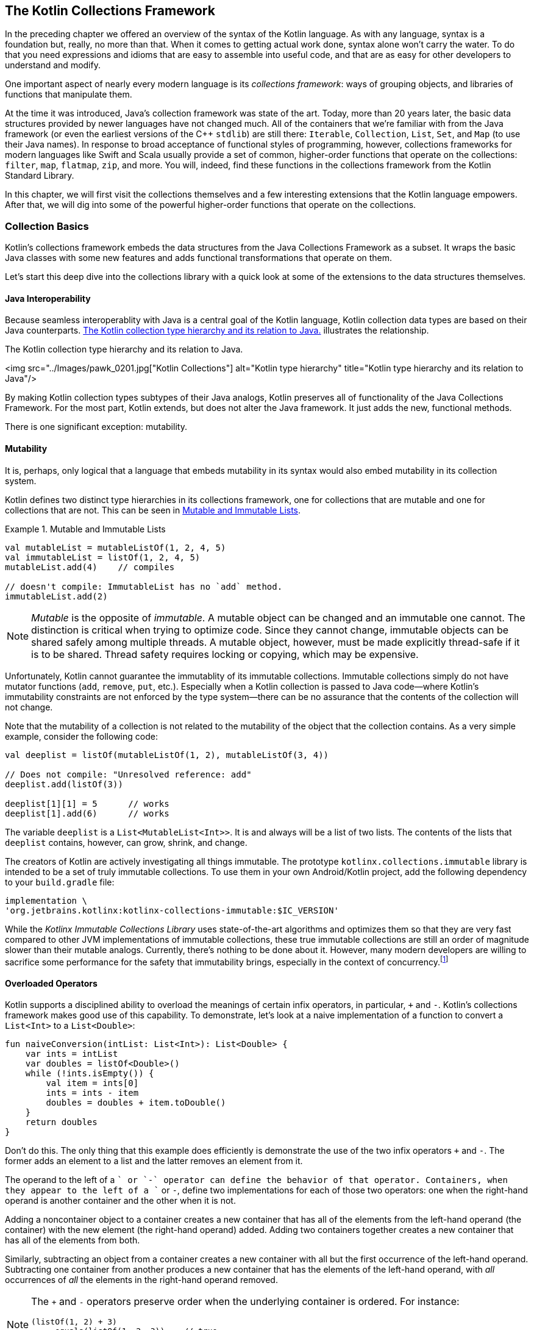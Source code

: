 ﻿[[the_kotlin_collections_framework]]
== The Kotlin Collections Framework

In the preceding chapter we offered an overview of the syntax of
the Kotlin language.  As with any language, syntax is a
foundation but, really, no more than that.  When it comes to
getting actual work done, syntax alone won't carry the
water.  To do that you need expressions and idioms that are
easy to assemble into useful code, and that are as easy for
other developers to understand and modify.

One important aspect of nearly every modern language is its
_collections framework_: ways of grouping objects, and
libraries of functions that manipulate them.

At the time it was introduced, Java's collection framework
was state of the art. Today, more than 20 years later, the
basic data structures provided by newer languages have not
changed much.  All of the containers that we're familiar with from the Java framework (or even the earliest versions of the C++
`stdlib`) are still there: `Iterable`, [.keep-together]#`Collection`,# `List`,
`Set`, and `Map` (to use their Java names). In response to
broad acceptance of functional styles of programming,
however, collections frameworks for modern languages like
Swift and Scala usually provide a set of common,
higher-order functions that operate on the collections:
`filter`, `map`, `flatmap`, `zip`, and more. You will,
indeed, find these functions in the collections framework from the Kotlin Standard Library. 

In this chapter, we will first visit the collections
themselves and a few interesting extensions that the
Kotlin language empowers. After that, we will dig into
some of the powerful higher-order functions that
operate on the collections.

=== Collection Basics

Kotlin's collections framework embeds the data structures
from the Java Collections Framework as a subset.  It wraps the
basic Java classes with some new features and adds
functional transformations that operate on them.

Let's start this deep dive into the collections library with
a quick look at some of the extensions to the data
structures themselves.

==== Java Interoperability

Because seamless interoperablity with Java is a central goal of the
Kotlin language, Kotlin collection data types are based on their
Java counterparts. <<kotlin_collections>> illustrates the
relationship.

////
Should Iterable be in the Immutable section?
////

[[kotlin_collections]]
.The Kotlin collection type hierarchy and its relation to Java. 
<img src="../Images/pawk_0201.jpg["Kotlin Collections"] alt="Kotlin type hierarchy" title="Kotlin type hierarchy and its relation to Java"/>

By making Kotlin  collection types subtypes of their Java analogs,
Kotlin preserves all of functionality of the Java Collections
Framework. For the most part, Kotlin extends, but does not alter the
Java framework.  It just adds the new, functional methods.

There is one significant exception:
mutability.

==== Mutability

It is, perhaps, only logical that a language that embeds mutability in its syntax would also embed mutability in its
collection system.



Kotlin defines two distinct type hierarchies in its
collections framework, one for collections that are mutable
and one for collections that are not. This can be seen in <<mutability_in_collections>>. 

[[mutability_in_collections]]
.Mutable and Immutable Lists
====
[source,kotlin]
----
val mutableList = mutableListOf(1, 2, 4, 5)
val immutableList = listOf(1, 2, 4, 5)
mutableList.add(4)    // compiles

// doesn't compile: ImmutableList has no `add` method.
immutableList.add(2)
----
====

[NOTE]
====
_Mutable_ is the opposite of _immutable_. A mutable object
can be changed and an immutable one cannot. The distinction
is critical when trying to optimize code. Since they cannot
change, immutable objects can be shared safely among multiple
threads. A mutable object, however, must be made explicitly
thread-safe if it is to be shared. Thread safety requires
locking or copying, which may be expensive.
====

Unfortunately, Kotlin cannot guarantee the immutablity of
its immutable collections. Immutable collections simply do
not have mutator functions (`add`, `remove`, `put`, etc.).
Especially when a Kotlin collection is passed to Java code—where Kotlin's immutability constraints are not enforced by
the type system—there can be no assurance that the contents
of the collection will not change.

Note that the mutability of a collection is not related to
the mutability of the object that the collection contains.
As a very simple example, consider the following code:

[source,kotlin]
----
val deeplist = listOf(mutableListOf(1, 2), mutableListOf(3, 4))

// Does not compile: "Unresolved reference: add"
deeplist.add(listOf(3))

deeplist[1][1] = 5      // works
deeplist[1].add(6)      // works

----

The variable `deeplist` is a `List<MutableList<Int>>`.  It is
and always will be a list of two lists.  The contents of the
lists that `deeplist` contains, however, can grow, shrink, and change. 


The creators of Kotlin are actively investigating all things
immutable. The prototype [.keep-together]#`kotlinx.collections.immutable`# library is intended to be a set of truly immutable collections. To use them in
your own Android/Kotlin project, add the following
dependency to your `build.gradle` file:

----
implementation \ 
'org.jetbrains.kotlinx:kotlinx-collections-immutable:$IC_VERSION'
----

While the _Kotlinx Immutable Collections Library_ uses
state-of-the-art algorithms and optimizes them so that they
are very fast compared to other JVM implementations [.keep-together]#of
immutable collections,# these true immutable collections are
still an order of magnitude slower than their mutable
analogs. Currently, there's nothing to be done about
it. However, many modern developers are willing to sacrifice
some performance for the safety that immutability brings,
especially in the context of [.keep-together]#concurrency#.footnote:[Roman Elizarov; email interview on Kotlin Collections Immutable Library. Oct. 8, 2020.]


==== Overloaded Operators

Kotlin supports a  disciplined ability to overload the meanings of certain infix operators, in particular, `+` and `-`. Kotlin's collections framework makes good use of this capability. To demonstrate, let's
look at a naive implementation of a function to convert
a `List<Int>` to a `List<Double>`:

[source,kotlin]
----
fun naiveConversion(intList: List<Int>): List<Double> {
    var ints = intList
    var doubles = listOf<Double>()
    while (!ints.isEmpty()) {
        val item = ints[0]
        ints = ints - item
        doubles = doubles + item.toDouble()
    }
    return doubles
}
----

Don't do this.  The only thing that this example does
efficiently is demonstrate the use of the two infix
operators `+` and `-`.  The former adds an element to a list
and the latter removes an element from it.

The operand to the
left of a `+` or `-` operator can define the behavior of that
operator. Containers, when they appear to the left of a `+`
or `-`, define two implementations for each of those two
operators: one when the right-hand operand is 
another container and the other when it is not.

Adding a noncontainer object to a container creates a new container that
has all of the elements from the left-hand operand (the
container) with the new element (the right-hand operand)
added. Adding two containers together creates a new container
that has all of the elements from both.

Similarly, subtracting an object from a container creates a
new container with all but the first occurrence of the
left-hand operand. Subtracting one container from another
produces a new container that has the elements of the left-hand
operand, with _all_ occurrences of _all_ the elements in
the right-hand operand removed.

[NOTE]
====
The `+` and `-` operators preserve order when the underlying
container is ordered.  For instance:

[source,kotlin]
----
(listOf(1, 2) + 3)
    .equals(listOf(1, 2, 3))    // true
(listOf(1, 2) + listOf(3, 4))
    .equals(listOf(1, 2, 3, 4)) // true
----
====


==== Creating Containers

Kotlin does not have a way to express container literals.
There is no syntactic way, for instance, of making a `List`
of the numbers 8, 9, and 54.  Nor is there a way of making a
`Set` of the strings "Dudley" and "Mather." Instead, there
are handy methods for creating containers that are nearly as
elegant. The code in <<mutability_in_collections>> showed two simple examples of creating lists. There are also
`...Of` methods for creating mutable and immutable lists,
sets, and maps.

Creating literal maps requires knowing a clever trick.  The
`mapOf` function takes a list of `Pairs` as its argument.
Each of the pairs provides a key (the pair's first value)
and a value (the pair's second value). Recall that Kotlin
supports an extended set of infix operators.  Among these
operators is `to`, which creates a new `Pair` with its left
operand as the first element and its right operand as the 
second element. Combine these two features and you can,
conveniently, build a `Map` like this:

[source,kotlin]
----
val map = mapOf(1 to 2, 4 to 5)
----

The type of the content of a container is expressed using a
generic syntax very similar to Java's. The type of the variable
map in the preceding code, for instance, is `Map<Int, Int>`, a container
that maps `Int` keys to their `Int` values.


The Kotlin compiler is quite clever about inferring the types of the
contents of containers created with their factory methods. Obviously
in this example:

[source,kotlin]
----
val map = mutableMapOf("Earth" to 3, "Venus" to 4)
----

the type of `map` is `MutableMap<String, Int>`.  But what about this?

[source,kotlin]
----
val list = listOf(1L, 3.14)
----

Kotlin will choose the nearest type in the type hierarchy
tree that is an ancestor of all of the elements of the
container (this type is called the _upper bound type_). In
this case it will choose `Number`, the nearest ancestor of
both `Long` and `Double`. The variable `list` has the
inferred type `List<Number>`.

We can add a `String`, though, as in the following:


[source,kotlin]
----
val list = mutablelistOf(1L, 3.14, "e")
----


The only type that is an ancestor to all of the elements, a
`Long`, a `Double`, and a `String`, [.keep-together]#is the# root of the Kotlin type hierarchy, `Any`. The type of the variable `list` is
[.keep-together]#`MutableList<Any>`.#

Once again, though, recall from <<kotlin_collections>> that the type `Any` is not
the same as the type `Any?`. The following will not compile (assuming
the definition from the preceding example):

[[kotlin_collections]]
.The Kotlin collection type hierarchy and its relation to Java. 

[source,kotlin]
----
list.add(null)  // Error: Null cannot be a value of a non-null type Any
----

In order to allow the list to contain `null`, we'd have to specify its
type explicitly:

[source,kotlin]
----
val list: MutableList<Any?> = mutablelistOf(1L, 3.14, "e")
----

We can create collections now. So, what do we do with them?

=== Functional Programming

We operate on them! Nearly all of the operations that we
will discuss here are based on the paradigm of functional
programming. In order to understand their context and
motivation, let's review the paradigm.

_Object-oriented programming_ (OOP) and _functional programming_
(FP) are both paradigms for software design. Software
architects understood the promise of functional programming
soon after its invention in the late 1950s. Early functional
programs tended to be slow, though, and it's only recently
that the functional style has been able to challenge a more
pragmatic imperative model for performance. As programs
get more complex and difficult to understand, as concurrency
becomes inevitable, and as compiler optimization improves,
functional programming is changing from a cute academic toy
into a useful tool that every developer should be able to
wield.

Functional programming encourages _immutability_.  Unlike
the functions in code, mathematical functions don't change
things.  They don't "return" anything.  They simply have a
value. Just as "4" and "2 + 2" are names for the same
number, a given function evaluated with given parameters is
simply a name (perhaps a verbose name!) for its value.
Because mathematical functions do not change, they are not
affected by time. This is immensely useful when working in
a concurrent environment.

Though different, FP and OOP paradigms can coexist. Java was,
certainly, designed as an OO language, and Kotlin, fully interoperable,
can duplicate Java algorithms nearly word for word. As we
proclaimed in the preceding chapter, though, the true power of Kotlin lies
in its extensible functional programming capabilities. It’s not
uncommon for folks to start out writing “Java in Kotlin.” As they
start to feel more comfortable, they tend to gravitate toward more
idiomatic Kotlin, and much of that involves applying the power of FP.

==== Functional Versus Procedural: A Simple Example

The following code shows a procedural way of working with a
collection:


[source,kotlin]
----
fun forAll() {
    for (x in collection) { doSomething(x) }
}
----


In the example, a `for` loop iterates over a list.  It
selects an element from `collection` and assigns it to the
variable `x`. It then calls the method `doSomething` on the
element. It does this for each element in the list.

The only constraint on the collection is that there must be
a way to fetch each of its elements exactly once.  That
capability is precisely what is encapsulated by the type
`Iterable<T>`.

The functional paradigm is certainly less complicated: no extra variables and no special syntax. Just a single method call:


[source,kotlin]
----
fun forAll() = collection.forEach(::doSomething)
----


The `forEach` method takes a function as its argument. That argument, `doSomething` in this case, is a function that
takes a single parameter of the type contained in 
[.keep-together]#`collection`.#  In other words, if `collection` is a
list of ++String++s, `doSomething` must be [.keep-together]#`doSomething(s: String)`.# If `collection` is a `Set<Freeptootsie>`, then
[.keep-together]#`doSomething`# must be `doSomething(ft: Freeptootsie)`. The
`forEach` method calls its argument (`doSomething`) with
each element in `collection` as its parameter.

This might seem like an insignificant difference. It is not. The
`forEach` method is a much better separation of concerns.

An `Iterable<T>` is stateful, ordered, and time dependent.
Anyone who has ever had to deal with a
`ConcurrentModificationException` knows it is entirely
possible that the state of an iterator may not match the
state of the collection over which it [.keep-together]#is iterating.# While
Kotlin's `forEach` operator is not completely immune to
[.keep-together]#`ConcurrentModificationException`,# those exceptions occur in
code that is actually concurrent.

More importantly, the mechanism that a collection uses to
apply a passed function to each of its elements is entirely
the business of the collection itself. In particular, there is
no intrinsic contract about the order in which the function
will be evaluated on the collection's elements.

A collection could, for instance, divide its elements into
groups. It could farm each of these groups out to a separate
processor and then reassemble the results. This approach is
particularly interesting at a time when the number of cores
in a processor is increasing rapidly. The `Iterator<T>`
contract cannot support this kind of parallel execution.

==== Functional Android

Android has a quirky history with functional programming.
Because its virtual machine has nothing to do with Java's,
improvements in the Java language have not necessarily been
available to Android developers. Some of the most important
changes in Java, including lambdas and method references,
were not supported in Android for quite a while after they
appeared in Java 8.

Although Java could compile these new features and DEX
(Android's bytecode) could even represent them (though,
perhaps, not efficiently), the Android toolchain couldn't
convert the representations of these features—the
compiled Java bytecode—into the DEX code that could be run
on an Android system.

The first attempt to fill the gap was a package called
_RetroLambda_. Other add-on library solutions followed,
sometimes with confusing rules (e.g., with the Android Gradle
Plugin [AGP] 3.0+, if you wanted to use the Java Streams API
you had to target, at a minimum, Android API 24).

All of these constraints are now gone with Kotlin on
Android.  Recent versions of the AGP will support functional
programming even on older versions of Android. You can now
use the full Kotlin collection package on any supported
platform.


=== Kotlin Transformation Functions

In this section, you will see how Kotlin brings functional capabilities to collections to provide elegant
and safe ways of manipulating them. Just as in the previous
chapter we didn't visit all of Kotlin's syntax, we will
not in this chapter attempt to visit all of Kotlin's
library functions. It isn't necessary to memorize them all. It is
essential, though, for idiomatic and effective use of Kotlin,
to get comfortable with a few key transforms and to get a
feel for how they work.

==== The Boolean Functions

A convenient set of collection functions return a `Boolean`
to indicate whether the collection has—or does not have—a given attribute. The function `any()`, for instance,
will return `true` when a collection contains at least one
element. If used with a predicate, as in `any { predicate(it) }`, `any` will return `true` if the predicate evaluates true
for any element in the collection:

[source,kotlin]
----
val nums = listOf(10, 20, 100, 5)
val isAny = nums.any()                 // true
val isAnyOdd = nums.any { it % 1 > 0 } // true
val isAnyBig = nums.any { it > 1000}   // false
----

[NOTE]
====
When a lambda takes only a single argument and the Kotlin
compiler can figure that out using type inferencing (it
usually can), you can omit the parameter declaration and use
the implicit parameter named `it`. The preceding example uses
this shortcut twice, in the definitions of the predicates to
the `any` method.
====

Another boolean function, `all { predicate }`, returns `true` only if
every element in the list matches the predicate:

[source,kotlin]
----
val nums = listOf(10, 20, 100, 5)
val isAny = nums.all { it % 1 > 0 } // false
----

The opposite of `any` is `none`. Without a predicate, `none()` returns
`true` only if there are no elements in a collection. With a predicate,
`none { predicate }` returns `true` only if the predicate evaluates to
true for none of the elements in the collection.  For example:

[source,kotlin]
----
val nums = listOf(10, 20, 100, 5)
val isAny = nums.none()              // false
val isAny4 = nums.none { it == 4 }   // true
----

==== Filter Functions

The basic `filter` function will return a new collection
containing only the elements of the original
collection that match the given predicate. In this example,
for instance, the variable `numbers` will contain a list
with the single value `100`:

[source,kotlin]
----
val nums = listOf(10, 20, 100, 5)
val numbers = nums.filter { it > 20 }
----

The `filterNot` function is the reverse.  It returns elements that do
_not_ match the predicate. In this example, for instance, the
variable `numbers` will contain three elements, 10, 20,
and 5: the elements of `nums` that are not greater than 20:

[source,kotlin]
----
val nums = listOf(10, 20, 100, 5)
val numbers = nums.filterNot { it > 20 }
----

A beautifully convenient special case of `filterNot` is the function
`filterNotNull`. It removes all of the ++null++s from a collection:

[source,kotlin]
----
val nums = listOf(null, 20, null, 5)
val numbers = nums.filterNotNull() // { 20, 5 }
----

In this example, the variable `numbers` will be a list containing two
elements, 20 and 5.

==== Map

The _map_ function applies its argument to each element
in a collection and returns a collection of the resulting values.
Note that it does not mutate the collection to which it is
applied; it returns a new, resulting, collection.

Here is the definition of the `map` function, for the `Array` type:

[source,kotlin]
----
inline fun <T, R> Array<out T>.map(transform: (T) -> R): List<R>
----

Let's unpack this.

Starting at the left, `map` is an inline function.  The "fun"
part should be clear by now.  But what about "inline."

The keyword `inline` tells the Kotlin compiler to copy the
bytecode for a function directly into the binary whenever
the method is called, instead of generating a transfer to a single
compiled version. When the number of
instructions necessary to call a function is a substantial
percentage of the total number necessary to run it, an
`inline` function makes sense as a trade-off of space for
time. Sometimes, too, it can remove the overhead of the
extra object allocation that some lambda expressions
require.

Next, `<T, R>` are the two, free, type variables used in the function
definition.  We'll get back to them.

Next is the description of the receiver, `Array<out T>`.
This `map` function is an extension function on the `Array` type: it
is a function on an array whose elements are of type `T` (or one of
++T++'s superclasses, e.g., `Any`).

Next is the ++map++'s parameter. The parameter is a function named _transform_. Transform is a function `transform: (T) -> R`: it takes as its argument something of type `T` and returns something of type `R`.  Well!  That's interesting! The array to which the function will be applied is full of objects of type `T`!  The function can be applied to the elements of the array.

Finally, there is ++map++'s return.  It is a `List<R>`, a list
whose elements are of type `R`.  An `R` is what you get if you
apply `transform` to an elements of the array (a `T` ).

It all works out.  Calling `map` on an array with a function
that can be applied to the elements of the array will
return a new `List` that contains the results of the
application of the function to each of the elements in the
array.

Here's an example that returns a list of starting dates for
employee records that have those starting dates stored as
strings:

[source,kotlin]
----
data class Hire(
    val name: String,
    val position: String,
    val startDate: String
)

fun List<Hire>.getStartDates(): List<Date> {
    val formatter
        = SimpleDateFormat("yyyy-MM-d", Locale.getDefault())
    return map {
        try {
            formatter.parse(it.startDate)
        } catch (e: Exception) {
            Log.d(
                "getStartDates",
                "Unable to format first date. $e")
            Date()
        }
    }
}
----

Perhaps you're wondering: "What happens if the transform function doesn't
return a value?" Ah! But Kotlin functions _always_ have a value!

For example:

[source,kotlin]
----
val doubles: List<Double?> = listOf(1.0, 2.0, 3.0, null, 5.0)
val squares: List<Double?> = doubles.map { it?.pow(2) }
----

In this example, the variable `squares` will be the list [1.0,
4.0, 9.0, null, 25.0]. Because of the conditional operator, `?.`,
in the transform function, the function's value is the
square of its argument, if that argument is not null.  If
the argument is null, however, the function has the value
`null`.

There are several variations on the `map` function in the
Kotlin library.  One of them, `mapNotNull`, addresses situations like this:

[source,kotlin]
----
val doubles: List<Double?> = listOf(1.0, 2.0, 3.0, null, 5.0)
val squares: List<Double?> = doubles.mapNotNull { it?.pow(2) }
----

The value of the variable `squares` in this example is [1.0,
4.0, 9.0, 25.0].

Another variant of `map` is `mapIndexed`. `mapIndexed` also
takes a function as its argument.  Unlike `map`, though,
++mapIndexed++'s functional argument takes an element of the
collection as its second parameter (not its first and only
parameter, as did ++map++'s argument). ++mapIndexed++'s
functional argument takes, as its first parameter, an `Int`.
The `Int` is the ordinal that gives the position  in the
collection of the element that is its second paramter: 0 for
the first element, 1 for the second, and so on.

There are mapping functions for most collection-like
objects. There are even similar functions for ++Map++s
(though they are not subtypes of `Collection`): the functions
`Map::mapKeys` and `Map::mapValues`.

==== flatMap

The thing that makes the `flatMap` function hard to understand
is that it may seem abstract and not particularly useful.
It turns out that, although it is abstract, it is quite
useful.

Let's start with an analogy. Suppose you decide to reach
out to the members of your old high school debate team. You
don't know how to get in touch anymore. You do remember,
though, that you have yearbooks for all four years you
were in the school and that each yearbook has a picture of
the debate team.

You decide to divide the process of contacting members into
two steps. First you will examine each photo of the
team and try to identify each person depicted there.
You will make a list of the people you identify. You will
then combine the four lists into a single list of all
debate-team members.

That's flatmapping! It's all about containers. Let's
generalize.

Suppose you have some kind of container of something. It is a `CON<T>`. In the yearbook example, `CON<T>` was four
photographs, a `Set<Photo>`. Next you have a function that
maps `T -> KON<R>`. That is, it takes an element of `CON` and
turns it into a new kind of container, a `KON`, whose elements
are of type `R`. In the example, this was you identifying
each person in one of the photos, and producing a
list of names of people in the photo. `KON` is a paper list
and `R` is the name of a person.

The result of the `flatMap` function in the example is the
consolidated list of names.

The flatmap on `CON<T>` is the function:

[source,kotlin]
----
fun <T, R> CON<T>.flatMap(transform: (T) -> KON<R>): KON<R>
----

Note, just for comparison, how `flatMap` is different from
`map`. The `map` function, for the container `CON`, using
the same transform function, has a signature like this:

[source,kotlin]
----
fun <T, R> CON<T>.map(transform: (T) -> KON<R>): CON<KON<R>>
----

The `flatMap` function "flattens" away one of the
containers.

While we're on the subject, let's take a look at an example
of the use of `flatMap` that is very common:

[source,kotlin]
----
val list: List<List<Int>> = listOf(listOf(1, 2, 3, 4), listOf(5, 6))
val flatList: List<Int> = list.flatMap { it }
----

The variable `flatList` will have the value [1, 2, 3, 4, 5, 6].

This example can be confusing. Unlike the previous example,
which converted a set of photographs to lists of names and then
consolidated those lists, in this common example the two
container types `CON` and `KON` are the same: they are `List<Int>`.
That can make it difficult to see what's actually going on.

Just to prove that it works, though, let's go through the
exercise of binding the quantities in this somewhat baffling
example to the types in the function description. The
function is applied to a `List<List<Int>>`, so `T` must be a
`List<Int>`. The transform function is the identity function.
In other words, it is `(List<Int>) -> List<Int>`: it returns
its parameter.  This means that `KON<R>` must also be a
`List<Int>` and `R` must be an `Int`. The `flatMap` function,
then, will return a `KON<R`>, a `List<Int>`.

It works.

==== Grouping

In addition to filtering, the Kotlin Standard Library provides another
small set of transformation extension functions that group elements of
a collection. The signature for the `groupBy` function, for instance,
looks like this:

[source,kotlin]
----
inline fun <T, K> Array<out T>
    .groupBy(keySelector: (T) -> K): Map<K, List<T>>
----

As is often the case, you can intuit this function's
behavior just by looking at the type information.  `groupBy`
is a function that takes an `Array` of things (`Array` in
this case: there are equivalents for other container types).
For each of the things, it applies the `keySelector` method.
That method, somehow, labels the thing with a value of type
`K`. The return from the `groupBy` method is a map of each of those
labels to a list of the things to which the `keySelector`
assigned that label.

An example will help:
[source,kotlin]
----
val numbers = listOf(1, 20, 18, 37, 2)
val groupedNumbers = numbers.groupBy {
    when {
        it < 20 -> "less than 20"
        else -> "greater than or equal to 20"
    }
}
----

The variable `groupedNumbers` now contains a `Map<String, List<Int>>`.
The map has two keys, "less than 20" and "greater than or equal to
20." The value for the first key is the list [1, 18, 2].  The value
for the second is [20, 37].

Maps that are generated from grouping functions will
preserve  the order of the elements in the original
collection, in the lists that are the values of the keys of
the output map.

==== Iterators Versus Sequences

Suppose you are going to paint your desk.  You decide that it will
look much nicer if it is a nice shade of brown instead of that
generic tan. You head down to the paint store and discover that there
are around 57 colors that might be just the thing.

What you do next? Do you buy samples of each of the colors to
take home? Almost certainly not! Instead, you buy samples of two or three that seem promising and try them. If they turn out not to be
all your heart desires, you go back to the store and buy three more.
Instead of buying samples of all the candidate colors and iterating over
them, you create a process that will let you get the next candidate
colors, given the ones you have already tried.

A sequence differs from an iterator in a similar way. An iterator is
a way of getting each element from an existing collection exactly
once. The collection exists. All the iterator needs to do is order
it.

A sequence, on the other hand, is not necessarily backed by a
collection. Sequences are backed by _generators_. A generator is a
function that will provide the next item in the sequence. In this
example, if you need more paint samples, you have a way of
getting them: you go back to the store and buy more. You don't have
to buy them all and iterate over them. You just need to buy a couple
because you know how to get more. You can stop when you find the
right color, and with luck, that will happen before you pay for
samples of all of the possible colors.

In Kotlin, you might express your search for desk paint like this:

[source,kotlin]
----
val deskColor = generateSequence("burnt umber") {
    buyAnotherPaintSample(it)
}.first { looksGreat(it) }

println("Start painting with ${deskColor}!")
----

This algorithm is efficient.  On average, desk painters using it
will buy only 28 paint samples instead of 57.

Because sequences are lazy—only generating the next element when it
is needed—they can be very, very useful in optimizing operations,
even on collections with fixed content. Suppose, for instance, that
you have a list of URLs, and you want to know which one is a link to a
page that contains an image of a cat. You might do it like this:

[source,kotlin]
----
val catPage = listOf(
    "http://ragdollies.com", 
    "http://dogs.com", 
    "http://moredogs.com")
    .map { fetchPage(it) }
    .first { hasCat(it) }
----

That algorithm will download all of the pages. If you do the same thing
using a [.keep-together]#sequence:#

[source,kotlin]
----
val catPage = sequenceOf(
    "http://ragdollies.com", 
    "http://dogs.com", 
    "http://moredogs.com")
    .map { fetchPage(it) }
    .first { hasCat(it) }
----

only the first page will be downloaded. The sequence will provide the
first URL, the `map` function will fetch it, and the `first` function
will be satisfied. None of the other pages will be downloaded.

Be careful, though! Don't ask for all of the elements of an infinite
collection! This code, for instance, will eventually produce an
`OutOfMemory` error:

[source,kotlin]
----
val nums = generateSequence(1) { it + 1 }
    .map { it * 7 }                 // that's fine
    .filter { it mod 10000 = 0 }    // still ok
    .asList()                       // FAIL!
----

=== An Example

Let's make all this concrete with an example.

We just met several of the handy functions that Kotlin's Standard
Library provides for manipulating collections. Using those
functions, you can create robust implementations of complex logic. To
illustrate that, we'll take an example inspired by a real
application used in an aircraft engine factory.

==== The Problem

Bandalorium Inc. builds aircraft engines. Each engine part is
uniquely identifiable by its serial number. Each part goes
through a rigorous quality control process that records
numerical measurements for several of the part's critical
attributes.

An attribute for an engine part is any measurable feature.
For example, the outside diameter of a tube might be an
attribute. The electrical resistance of some wire might be
another. A third might be a part's ability to reflect a
certain color of light.  The only requirement is that
measuring the attribute must produce a single numerical
value.

One of the things that Bandalorium wants to track is the
precision of its production process. It needs to track
the measurements of the parts it produces and whether
they change over time.

The challenge, then, is:

Given a list of measurements for attributes of parts produced
during a certain interval (say, three months), create a CSV (comma-separated value) report similar to the one
shown in <<output_csv_id>>.  As shown,
the report should be sorted by the time that the measurement
was taken.

[[output_csv_id]]
.Example of CSV ouput.
image::images/pawk_0202.png[]

If we might make a suggestion—now would be a great time to put
this book aside for a moment and consider how you would
approach this problem. Maybe just sketch enough high-level
code to feel confident that you can solve it.

==== The Implementation

In Kotlin, we might represent an attribute like this:

[source,kotlin]
----
data class Attr(val name: String, val tolerance: Tolerance)

enum class Tolerance {
    CRITICAL,
    IMPORTANT,
    REGULAR
}
----

The name is a unique identifier for the attribute. An
attribute's tolerance indicates the significance of the
attribute to the quality of the final product: critical,
important, or just regular.

Each attribute probably has lots of other associated information.
There is, surely, a record of the units of measurement
(centimeters, joules, etc.), a description of its acceptable
values, and perhaps the procedure used to measure it. We
will ignore those features for this example.

[role="pagebreak-before"]
A measurement of an attribute for a specific engine part includes the following:

* The serial number of the part being measured
* A timestamp giving the time at which the measurement was made
* The measured value

A measurement, then, might be modeled in Kotlin like this:

[source,kotlin]
----
data class Point(
    val serial: String,
    val date: LocalDateTime,
    val value: Double)
----

Finally, we need a way to connect a measurement to the
attribute it measures.  We model the relationship like this:

[source,kotlin]
----
data class TimeSeries(val points: List<Point>, val attr: Attr)
----

The `TimeSeries` relates a list of measurements to the ++Attr++s
that they measure.

First, we build the header of the CSV file: the column titles that comprise the first line (see <<making_header_id>>). The first two columns are named `date` and `serial`. The other column names are
the distinct names of the attributes in the dataset.


[[making_header_id]]
.Making the header
====
[source,kotlin]
----
fun createCsv(timeSeries: List<TimeSeries>): String {
    val distinctAttrs = timeSeries
        .distinctBy { it.attr } // <1>
        .map { it.attr }        // <2>
        .sortedBy { it.name }   // <3>

    val csvHeader = "date;serial;" + 
        distinctAttrs.joinToString(";") { it.name } + 
        "\n"

    /* Code removed for brevity */
}
----
====
<1> Use the `distinctBy` function to get a list of
`TimeSeries` instances that have distinct values for the `attr` attribute.

<2> We have a list of distinct `TimeSeries` from the previous step and we only want the `attr`, so we use the `map` function.

<3> Finally, we sort alphabetically using `sortedBy`. It wasn't
required but why not?

Now that we have the list of distinct characteristics, formatting the
header is straightforward using the `joinToString` function. This
function transforms a list into a string by specifying a
string separator to insert between each element of the list. You can
even specify a prefix and/or a postfix if you need to.

[NOTE]
====
It is often useful to be able to find the types of the returns
from collection transformation functions. In
<<making_header_id>>, for instance, if you activate type hints,
you'll only get the inferred type of the whole chain (the type of
the variable `distinctAttrs`). There is a nice
IntelliJ/Android Studio feature that can help!

. Click on `distinctCharacs` in the source code.
. Hit Ctrl &#43; Shift &#43; P. You'll see a drop-down window appear.
+
[role="width-100"]
image::images/pawk_0203.png[]

. Select the step you want and the inferred type will appear before your eyes!
+
[role="width-100"]
image::images/pawk_0204.png[]
====

After building the header, we build the content of the CSV file. This is
the most technical and interesting part.

The rest of the CSV file that we are trying to reproduce
sorts the data by date. For each given date, it gives a
part's serial number and then that part's measurement for
each attribute of interest. That's going to take
some thought because, in the model we've created, those
things are not directly related. A `TimeSeries` contains
only data for a single attribute and we will need data for
multiple attributes.

A common approach in this situation is to merge and flatten
the input data into a more convenient data structure, as shown in <<flattenex>>.

[[flattenex]]
.Merge and flatten the data
[source,kotlin]
====
----
fun createCsv(timeSeries: List<TimeSeries>): String {
    /* Code removed for brevity */

    data class PointWithAttr(val point: Point, val attr: Attr)
    
    // First merge and flatten so we can work with a list of PointWithAttr
    val pointsWithAttrs = timeSeries.flatMap { ts ->
        ts.points.map { point -> PointWithAttr(point, ts.attr) }
        
   /* Code removed for brevity */
}
----
====

In this step, we associate each `Point` with its corresponding
`Attr`, in a single [.keep-together]#`PointAndAttr`# object. This is much like
joining two tables in SQL.

The `flatMap` function transforms a list of `TimeSeries`
objects. Internally, the function applied by `flatMap` uses
the `map` function, `series.points.map { ... }`, to create a
list of ++PointAndAttr++s for each point in the `TimeSeries`.
If we had used `map` instead of `flatMap`, we would have produced
a `List<List<PointAndAttr>>`. Remember, though, that `flatMap`
flattens out the top layer of the container, so the result
here is a [.keep-together]#`List<PointAndAttr>`.#

Now that we have "spread" the attribute information into every `Point`,
creating the CSV file is fairly straightforward.

We'll group the list of `pointWithAttrs` by date to create a
`Map<LocalDate, List<PointWithAttr>`. This map will contain
a list of `pointWithAttrs` for each date. Since the example
seems to have a secondary sort (by the part's serial number), we'll
have to group each of the lists in the previously grouped
`Map` by serial number. The rest is just string formatting, as shown in <<datarows>>.

[[datarows]]
.Create data rows
[source,kotlin]
====
----
fun createCsv(timeSeries: List<TimeSeries>): String {
    /* Code removed for brevity */

    val rows = importantPointsWithAttrs.groupBy { it.point.date }  // <1>
    .toSortedMap()                                     // <2>
    .map { (date, ptsWithAttrs1) -> 
        ptsWithAttrs1
            .groupBy { it.point.serial }             // <3>
            .map { (serial, ptsWithAttrs2) ->
                listOf(                                        // <4>
                    date.format(DateTimeFormatter.ISO_LOCAL_DATE),
                    serial
                ) + distinctAttrs.map { attr ->
                    val value = ptsWithAttrs2.firstOrNull { it.attr == attr }
                    value?.point?.value?.toString() ?: ""
                }
            }.joinToString(separator = "") {        // <5>
                it.joinToString(separator = ";", postfix = "\n")
            }
    }.joinToString(separator = "")


    return csvHeader + rows                               // <6>
}
----
====

<1> Group by date, using the `groupBy` function.
<2> Sort the map (by date). It's not mandatory, but a sorted CSV is easier to read.
<3> Group by serial number.
<4> Build the list of values for each line.
<5> Format each line and assemble all those lines using the `joinToString` function.
<6> Finally, return the header and the rows as a single `String`.

Now, let's suppose that you get an additional request to
report only on attributes that are `CRITICAL` or
`IMPORTANT`. You just have to use the `filter` function, as shown in <<filter>>.

[[filter]]
.Filter critical and important samples
[source,kotlin]
====
----
fun createCsv(timeSeries: List<TimeSeries>): String {
    /* Code removed for brevity */

    val pointsWithAttrs2 = timeSeries.filter {
        it.attr.tolerance == Tolerance.CRITICAL
                || it.attr.tolerance == Tolerance.IMPORTANT
    }.map { series ->
        series.points.map { point ->
            PointWithAttr(point, series.attr)
        }
    }.flatten()

    /* Code removed for brevity */

    return csvHeader + rows
}
----
====


That's it!

To test that code, we can use a predefined input and check
that the output matches your expectations. We won't show a full-blown
set of unit tests here—just an example of CSV output, as shown in <<demonstrates>>.

[[demonstrates]]
.Demonstrate the application
[source,kotlin]
====
----
fun main() {
    val dates = listOf<LocalDateTime>(
        LocalDateTime.parse("2020-07-27T15:15:00"),
        LocalDateTime.parse("2020-07-27T15:25:00"),
        LocalDateTime.parse("2020-07-27T15:35:00"),
        LocalDateTime.parse("2020-07-27T15:45:00")
    )
    val seriesExample = listOf(
        TimeSeries(
            points = listOf(
                Point("HC11", dates[3], 15.1),
                Point("HC12", dates[2], 15.05),
                Point("HC13", dates[1], 15.11),
                Point("HC14", dates[0], 15.08)
            ),
            attr = Attr("AngleOfAttack", Tolerance.CRITICAL)
        ),
        TimeSeries(
            points = listOf(
                Point("HC11", dates[3], 0.68),
                Point("HC12", dates[2], 0.7),
                Point("HC13", dates[1], 0.69),
                Point("HC14", dates[0], 0.71)
            ),
            attr = Attr("ChordLength", Tolerance.IMPORTANT)
        ),
        TimeSeries(
            points = listOf(
                Point("HC11", dates[3], 0x2196F3.toDouble()),
                Point("HC14", dates[0], 0x795548.toDouble())
            ),
            attr = Attr("PaintColor", Tolerance.REGULAR)
        )
    )
    val csv = createCsv(seriesExample)
    println(csv)
}
----
====

If you use the `csv` string as the content of a file with the ".csv"
extension, you can open it using your favorite spreadsheet
tool. <<finaloutput>> shows what we got using FreeOffice.

[[finaloutput]]
.Final output. 
image::images/pawk_0202.png[]

Using functional programming to transform data, as in
this example, is particularly robust. Why? By combining
Kotlin's null safety and functions from the Standard
Library, you can produce code which has either few or no
side effects. Throw in any list of `PointWithAttr` you can
imagine. If even one `Point` instance has a `null` value, the
code won't even compile. Anytime the result of transformation
returns a result which can be null, the language forces you
to account for that scenario.  Here we did this in 
step 4, with the `firstOrNull` function.

It's always a thrill when your code compiles and does
exactly what you expect it to do on the first try. With
Kotlin's null safety and functional programming, that
happens [.keep-together]#a lot.#

=== Summary

As a functional language, Kotlin employs great ideas
like mapping, zipping, and other functional transformations.
 It even allows you to create your own data transformations
with the power of higher-order functions and lambdas:

* Kotlin collections include the entire Java collections API. In
addition, the library provides all the common functional transformations like
mapping, filtering, grouping, and more.

* Kotlin supports inline functions for more performant
data transformations.

* The Kotlin collections library supports sequences, a way of working with
collections that are defined by intention instead of extension.
Sequences are appropriate when getting the next element is
very expensive, or even on collections of unbounded size.

If you've ever used languages like Ruby, Scala, or Python,
perhaps some of this feels familiar to you. It should!
Kotlin's design is based on many of the same principles
that drove the development of those languages.

Writing your Android code in a more functional way is as
easy as using data transformation operations offered with
the Kotlin Standard Library. Now that you are familiar
with Kotlin syntax and the spirit of functional programming
in Kotlin, the next chapter focuses on the Android OS
and other programming fundamentals. Android development
turned toward Kotlin as an official language back in 2017,
so Kotlin has heavily influenced Android's evolution in recent years. It will continue to do so in the coming
years.
